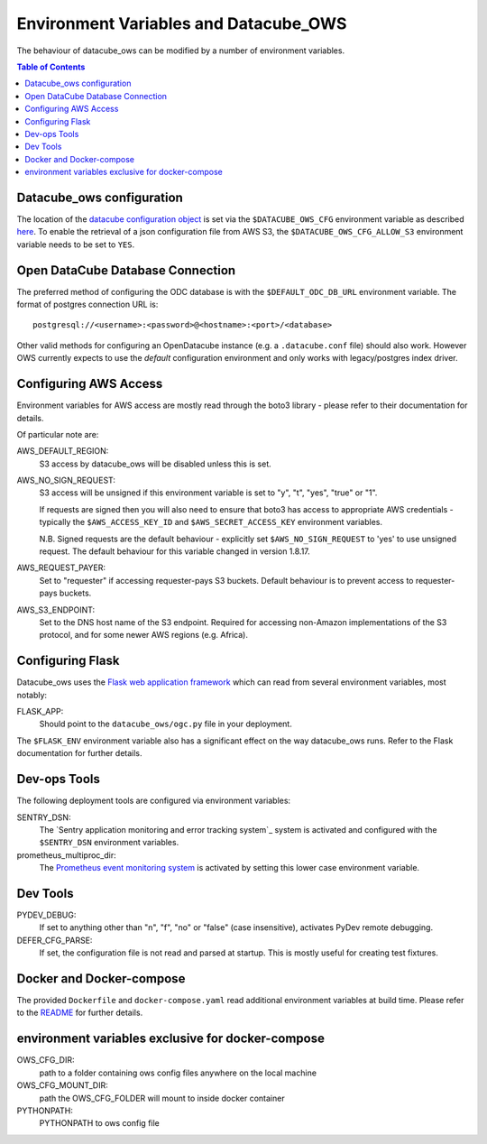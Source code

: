 Environment  Variables and Datacube_OWS
=======================================

The behaviour of datacube_ows can be modified by a number of environment
variables.

.. contents:: Table of Contents

Datacube_ows configuration
--------------------------

The location of the `datacube configuration object <configuration.rst>`_
is set via the ``$DATACUBE_OWS_CFG`` environment variable as described
`here <configuration.rst>`_. To enable the retrieval of a json configuration file from AWS S3,
the ``$DATACUBE_OWS_CFG_ALLOW_S3`` environment variable needs to be set to ``YES``.

Open DataCube Database Connection
---------------------------------

The preferred method of configuring the ODC database is with the ``$DEFAULT_ODC_DB_URL``
environment variable. The format of postgres connection URL is::

    postgresql://<username>:<password>@<hostname>:<port>/<database>

Other valid methods for configuring an OpenDatacube instance (e.g. a ``.datacube.conf`` file)
should also work.  However OWS currently expects to use the `default` configuration environment
and only works with legacy/postgres index driver.

Configuring AWS Access
----------------------

Environment variables for AWS access are mostly read through the boto3 library - please
refer to their documentation for details.

Of particular note are:

AWS_DEFAULT_REGION:
    S3 access by datacube_ows will be disabled unless this is set.

AWS_NO_SIGN_REQUEST:
    S3 access will be unsigned if this environment variable is set
    to "y", "t", "yes", "true" or "1".

    If requests are signed then you will also need to ensure that
    boto3 has access to appropriate AWS credentials - typically
    the ``$AWS_ACCESS_KEY_ID`` and ``$AWS_SECRET_ACCESS_KEY`` environment
    variables.

    N.B. Signed requests are the default behaviour - explicitly
    set ``$AWS_NO_SIGN_REQUEST`` to 'yes' to use unsigned request.
    The default behaviour for this variable changed in version 1.8.17.

AWS_REQUEST_PAYER:
    Set to "requester" if accessing requester-pays S3 buckets.
    Default behaviour is to prevent access to requester-pays buckets.

AWS_S3_ENDPOINT:
    Set to the DNS host name of the S3 endpoint.  Required for accessing
    non-Amazon implementations of the S3 protocol, and for some newer AWS regions
    (e.g. Africa).

Configuring Flask
-----------------

Datacube_ows uses the
`Flask web application framework <https://palletsprojects.com/p/flask>`_
which can read from several environment variables, most notably:

FLASK_APP:
      Should point to the ``datacube_ows/ogc.py`` file in your deployment.

The ``$FLASK_ENV`` environment variable also has a significant
effect on the way datacube_ows runs. Refer to the Flask documentation
for further details.

Dev-ops Tools
-------------

The following deployment tools are configured via environment variables:

SENTRY_DSN:
    The `Sentry application monitoring and error tracking system`_
    system is activated and configured with the ``$SENTRY_DSN``
    environment variables.

prometheus_multiproc_dir:
    The `Prometheus event monitoring system <https://prometheus.io>`_ is activated by
    setting this lower case environment variable.

Dev Tools
---------

PYDEV_DEBUG:
    If set to anything other than "n", "f", "no" or "false" (case insensitive), activates PyDev remote debugging.

DEFER_CFG_PARSE:
    If set, the configuration file is not read and parsed at startup.  This
    is mostly useful for creating test fixtures.

Docker and Docker-compose
-------------------------

The provided ``Dockerfile`` and ``docker-compose.yaml`` read additional
environment variables at build time.  Please refer to the `README <https://datacube-ows.readthedocs.io/en/latest/readme.html>`_
for further details.

environment variables exclusive for docker-compose
--------------------------------------------------
OWS_CFG_DIR:
    path to a folder containing ows config files anywhere on the local machine

OWS_CFG_MOUNT_DIR:
    path the OWS_CFG_FOLDER will mount to inside docker container

PYTHONPATH:
    PYTHONPATH to ows config file
